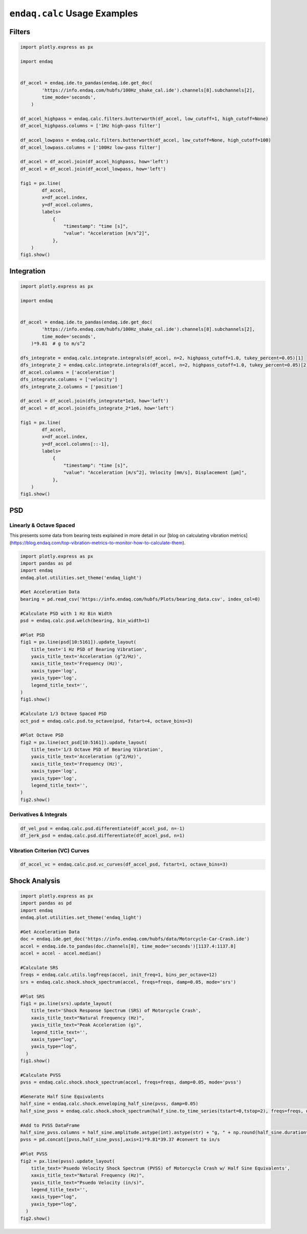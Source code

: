 =============================
``endaq.calc`` Usage Examples
=============================


Filters
~~~~~~~
.. code:: python

   import plotly.express as px

   import endaq


   df_accel = endaq.ide.to_pandas(endaq.ide.get_doc(
           'https://info.endaq.com/hubfs/100Hz_shake_cal.ide').channels[8].subchannels[2],
           time_mode='seconds',
       )

   df_accel_highpass = endaq.calc.filters.butterworth(df_accel, low_cutoff=1, high_cutoff=None)
   df_accel_highpass.columns = ['1Hz high-pass filter']

   df_accel_lowpass = endaq.calc.filters.butterworth(df_accel, low_cutoff=None, high_cutoff=100)
   df_accel_lowpass.columns = ['100Hz low-pass filter']

   df_accel = df_accel.join(df_accel_highpass, how='left')
   df_accel = df_accel.join(df_accel_lowpass, how='left')

   fig1 = px.line(
           df_accel,
           x=df_accel.index,
           y=df_accel.columns,
           labels=
               {
                   "timestamp": "time [s]",
                   "value": "Acceleration [m/s^2]",
               },
       )
   fig1.show()

.. plotly::
   :fig-vars: fig1

   import plotly.express as px

   import endaq


   df_accel = endaq.ide.to_pandas(endaq.ide.get_doc(
           'https://info.endaq.com/hubfs/100Hz_shake_cal.ide').channels[8].subchannels[2],
           time_mode='seconds',
       )

   df_accel_highpass = endaq.calc.filters.butterworth(df_accel, low_cutoff=1, high_cutoff=None)
   df_accel_highpass.columns = ['1Hz high-pass filter']

   df_accel_lowpass = endaq.calc.filters.butterworth(df_accel, low_cutoff=None, high_cutoff=100)
   df_accel_lowpass.columns = ['100Hz low-pass filter']

   df_accel = df_accel.join(df_accel_highpass, how='left')
   df_accel = df_accel.join(df_accel_lowpass, how='left')

   fig1 = px.line(
           df_accel,
           x=df_accel.index,
           y=df_accel.columns,
           labels=
               {
                   "timestamp": "time [s]",
                   "value": "Acceleration [m/s^2]",
               },
       )


Integration
~~~~~~~~~~~

.. code:: python

   import plotly.express as px

   import endaq


   df_accel = endaq.ide.to_pandas(endaq.ide.get_doc(
           'https://info.endaq.com/hubfs/100Hz_shake_cal.ide').channels[8].subchannels[2],
           time_mode='seconds',
       )*9.81  # g to m/s^2

   dfs_integrate = endaq.calc.integrate.integrals(df_accel, n=2, highpass_cutoff=1.0, tukey_percent=0.05)[1]
   dfs_integrate_2 = endaq.calc.integrate.integrals(df_accel, n=2, highpass_cutoff=1.0, tukey_percent=0.05)[2]
   df_accel.columns = ['acceleration']
   dfs_integrate.columns = ['velocity']
   dfs_integrate_2.columns = ['position']

   df_accel = df_accel.join(dfs_integrate*1e3, how='left')
   df_accel = df_accel.join(dfs_integrate_2*1e6, how='left')

   fig1 = px.line(
           df_accel,
           x=df_accel.index,
           y=df_accel.columns[::-1],
           labels=
               {
                   "timestamp": "time [s]",
                   "value": "Acceleration [m/s^2], Velocity [mm/s], Displacement [μm]",
               },
       )
   fig1.show()


.. plotly::
   :fig-vars: fig1

   import plotly.express as px

   import endaq


   df_accel = endaq.ide.to_pandas(endaq.ide.get_doc(
           'https://info.endaq.com/hubfs/100Hz_shake_cal.ide').channels[8].subchannels[2],
           time_mode='seconds',
       )*9.81  # g to m/s^2

   dfs_integrate = endaq.calc.integrate.integrals(df_accel, n=2, highpass_cutoff=10.0, tukey_percent=0.05)[1]
   dfs_integrate_2 = endaq.calc.integrate.integrals(df_accel, n=2, highpass_cutoff=10.0, tukey_percent=0.05)[2]
   df_accel.columns = ['acceleration']
   dfs_integrate.columns = ['velocity']
   dfs_integrate_2.columns = ['position']

   df_accel = df_accel.join(dfs_integrate*1e3, how='left')
   df_accel = df_accel.join(dfs_integrate_2*1e6, how='left')

   fig1 = px.line(
           df_accel,
           x=df_accel.index,
           y=df_accel.columns[::-1],
           labels=
               {
                   "timestamp": "time [s]",
                   "value": "Acceleration [m/s^2], Velocity [mm/s], Displacement [μm]",
               },
       )


PSD
~~~

Linearly & Octave Spaced
^^^^^^^^^^^^^^^
This presents some data from bearing tests explained in more detail in our [blog on calculating vibration metrics](https://blog.endaq.com/top-vibration-metrics-to-monitor-how-to-calculate-them).

.. code:: python

   import plotly.express as px
   import pandas as pd
   import endaq
   endaq.plot.utilities.set_theme('endaq_light')

   #Get Acceleration Data
   bearing = pd.read_csv('https://info.endaq.com/hubfs/Plots/bearing_data.csv', index_col=0)

   #Calculate PSD with 1 Hz Bin Width
   psd = endaq.calc.psd.welch(bearing, bin_width=1)

   #Plot PSD
   fig1 = px.line(psd[10:5161]).update_layout(
       title_text='1 Hz PSD of Bearing Vibration',
       yaxis_title_text='Acceleration (g^2/Hz)',
       xaxis_title_text='Frequency (Hz)',
       xaxis_type='log',
       yaxis_type='log',
       legend_title_text='',
   )
   fig1.show()    

   #Calculate 1/3 Octave Spaced PSD    
   oct_psd = endaq.calc.psd.to_octave(psd, fstart=4, octave_bins=3)

   #Plot Octave PSD
   fig2 = px.line(oct_psd[10:5161]).update_layout(
       title_text='1/3 Octave PSD of Bearing Vibration',
       yaxis_title_text='Acceleration (g^2/Hz)',
       xaxis_title_text='Frequency (Hz)',
       xaxis_type='log',
       yaxis_type='log',
       legend_title_text='',
   )
   fig2.show()        
    
.. plotly::
   :fig-vars: fig1, fig2

   import plotly.express as px
   import pandas as pd
   import endaq
   endaq.plot.utilities.set_theme('endaq_light')

   #Get Acceleration Data
   bearing = pd.read_csv('https://info.endaq.com/hubfs/Plots/bearing_data.csv', index_col=0)

   #Calculate PSD with 1 Hz Bin Width
   psd = endaq.calc.psd.welch(bearing, bin_width=1)

   #Plot PSD
   fig1 = px.line(psd[10:5161]).update_layout(
       title_text='1 Hz PSD of Bearing Vibration',
       yaxis_title_text='Acceleration (g^2/Hz)',
       xaxis_title_text='Frequency (Hz)',
       xaxis_type='log',
       yaxis_type='log',
       legend_title_text='',
   )
   fig1.show()    

   #Calculate 1/3 Octave Spaced PSD    
   oct_psd = endaq.calc.psd.to_octave(psd, fstart=4, octave_bins=3)

   #Plot Octave PSD
   fig2 = px.line(oct_psd[10:5161]).update_layout(
       title_text='1/3 Octave PSD of Bearing Vibration',
       yaxis_title_text='Acceleration (g^2/Hz)',
       xaxis_title_text='Frequency (Hz)',
       xaxis_type='log',
       yaxis_type='log',
       legend_title_text='',
   )
   fig2.show()        
   
Derivatives & Integrals
^^^^^^^^^^^^^^^^^^^^^^^

.. code:: python

   df_vel_psd = endaq.calc.psd.differentiate(df_accel_psd, n=-1)
   df_jerk_psd = endaq.calc.psd.differentiate(df_accel_psd, n=1)

Vibration Criterion (VC) Curves
^^^^^^^^^^^^^^^^^^^^^^^^^^^^^^^

.. code:: python

   df_accel_vc = endaq.calc.psd.vc_curves(df_accel_psd, fstart=1, octave_bins=3)

Shock Analysis
~~~~~~~~~~~~~~

.. code:: python

   import plotly.express as px
   import pandas as pd
   import endaq
   endaq.plot.utilities.set_theme('endaq_light')

   #Get Acceleration Data
   doc = endaq.ide.get_doc('https://info.endaq.com/hubfs/data/Motorcycle-Car-Crash.ide')
   accel = endaq.ide.to_pandas(doc.channels[8], time_mode='seconds')[1137.4:1137.8]
   accel = accel - accel.median()

   #Calculate SRS
   freqs = endaq.calc.utils.logfreqs(accel, init_freq=1, bins_per_octave=12)
   srs = endaq.calc.shock.shock_spectrum(accel, freqs=freqs, damp=0.05, mode='srs')

   #Plot SRS
   fig1 = px.line(srs).update_layout(
       title_text='Shock Response Spectrum (SRS) of Motorcycle Crash',
       xaxis_title_text="Natural Frequency (Hz)",
       yaxis_title_text="Peak Acceleration (g)",
       legend_title_text='',
       xaxis_type="log",
       yaxis_type="log",
     )
   fig1.show()

   #Calculate PVSS
   pvss = endaq.calc.shock.shock_spectrum(accel, freqs=freqs, damp=0.05, mode='pvss')

   #Generate Half Sine Equivalents
   half_sine = endaq.calc.shock.enveloping_half_sine(pvss, damp=0.05)
   half_sine_pvss = endaq.calc.shock.shock_spectrum(half_sine.to_time_series(tstart=0,tstop=2), freqs=freqs, damp=0.05, mode='pvss')

   #Add to PVSS DataFrame
   half_sine_pvss.columns = half_sine.amplitude.astype(int).astype(str) + "g, " + np.round(half_sine.duration*1000,1).astype(str) + "ms"
   pvss = pd.concat([pvss,half_sine_pvss],axis=1)*9.81*39.37 #convert to in/s

   #Plot PVSS
   fig2 = px.line(pvss).update_layout(
       title_text='Psuedo Velocity Shock Spectrum (PVSS) of Motorcycle Crash w/ Half Sine Equivalents',
       xaxis_title_text="Natural Frequency (Hz)",
       yaxis_title_text="Psuedo Velocity (in/s)",
       legend_title_text='',
       xaxis_type="log",
       yaxis_type="log",
     )
   fig2.show()

.. plotly::
   :fig-vars: fig1, fig2
   
   import plotly.express as px
   import pandas as pd
   import endaq
   endaq.plot.utilities.set_theme('endaq_light')

   #Get Acceleration Data
   doc = endaq.ide.get_doc('https://info.endaq.com/hubfs/data/Motorcycle-Car-Crash.ide')
   accel = endaq.ide.to_pandas(doc.channels[8], time_mode='seconds')[1137.4:1137.8]
   accel = accel - accel.median()

   #Calculate SRS
   freqs = endaq.calc.utils.logfreqs(accel, init_freq=1, bins_per_octave=12)
   srs = endaq.calc.shock.shock_spectrum(accel, freqs=freqs, damp=0.05, mode='srs')

   #Plot SRS
   fig1 = px.line(srs).update_layout(
       title_text='Shock Response Spectrum (SRS) of Motorcycle Crash',
       xaxis_title_text="Natural Frequency (Hz)",
       yaxis_title_text="Peak Acceleration (g)",
       legend_title_text='',
       xaxis_type="log",
       yaxis_type="log",
     )
   fig1.show()

   #Calculate PVSS
   pvss = endaq.calc.shock.shock_spectrum(accel, freqs=freqs, damp=0.05, mode='pvss')

   #Generate Half Sine Equivalents
   half_sine = endaq.calc.shock.enveloping_half_sine(pvss, damp=0.05)
   half_sine_pvss = endaq.calc.shock.shock_spectrum(half_sine.to_time_series(tstart=0,tstop=2), freqs=freqs, damp=0.05, mode='pvss')

   #Add to PVSS DataFrame
   half_sine_pvss.columns = half_sine.amplitude.astype(int).astype(str) + "g, " + np.round(half_sine.duration*1000,1).astype(str) + "ms"
   pvss = pd.concat([pvss,half_sine_pvss],axis=1)*9.81*39.37 #convert to in/s

   #Plot PVSS
   fig2 = px.line(pvss).update_layout(
       title_text='Psuedo Velocity Shock Spectrum (PVSS) of Motorcycle Crash w/ Half Sine Equivalents',
       xaxis_title_text="Natural Frequency (Hz)",
       yaxis_title_text="Psuedo Velocity (in/s)",
       legend_title_text='',
       xaxis_type="log",
       yaxis_type="log",
     )
   fig2.show()   
